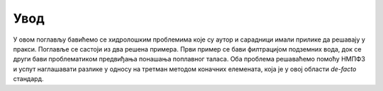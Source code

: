 .. _hidrologija_uvod:

Увод
=========

У овом поглављу бавићемо се хидролошким проблемима које су аутор и сарадници имали прилике да решавају у пракси. Поглавље се састоји из два решена примера. Први пример се бави филтрацијом подземних вода, док се други бави проблематиком предвиђања понашања поплавног таласа. Оба проблема решаваћемо помоћу НМПФЗ и успут наглашавати разлике у односу на третман методом коначних елемената, која је у овој области *de-facto* стандард. 
